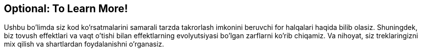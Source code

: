 [[optional]]
== Optional: To Learn More!

:nofooter:

Ushbu bo'limda siz kod ko'rsatmalarini samarali tarzda takrorlash imkonini beruvchi for halqalari haqida bilib olasiz. Shuningdek, biz tovush effektlari va vaqt o'tishi bilan effektlarning evolyutsiyasi bo'lgan zarflarni ko'rib chiqamiz. Va nihoyat, siz treklaringizni mix qilish va shartlardan foydalanishni o'rganasiz.